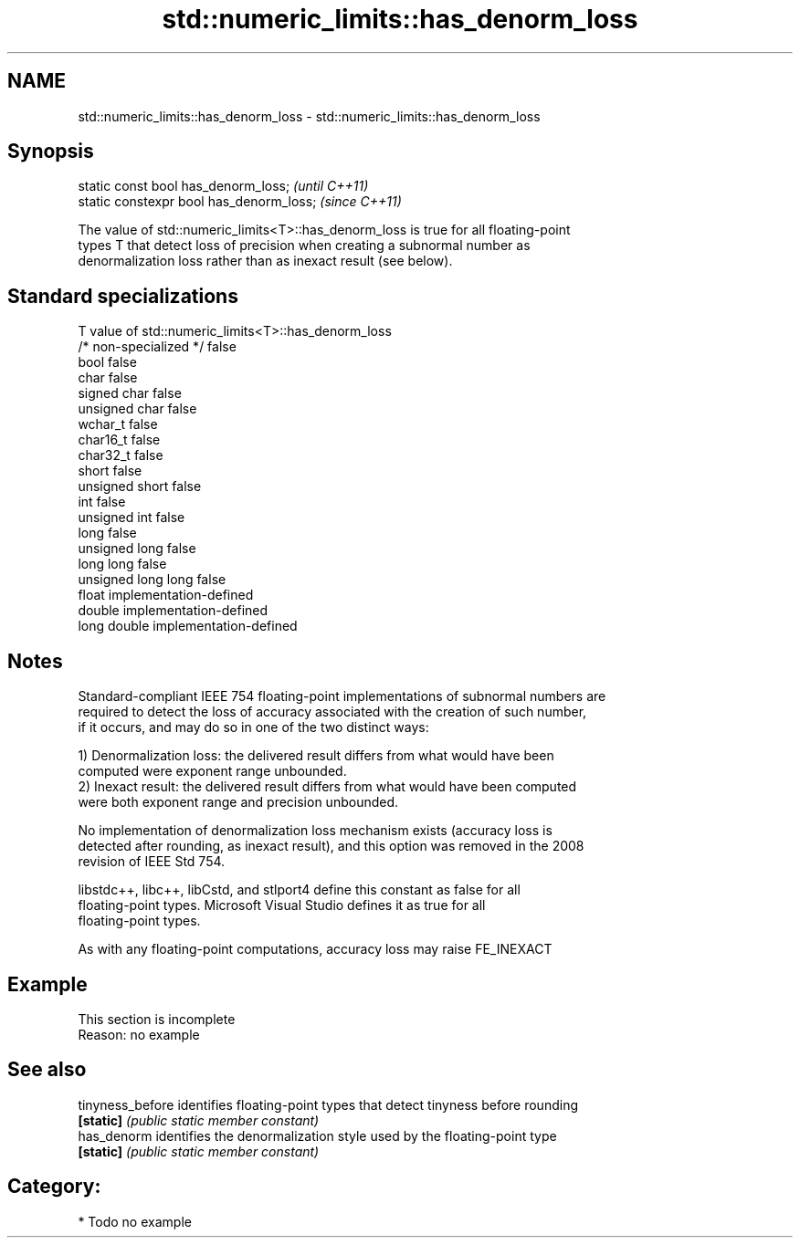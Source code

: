 .TH std::numeric_limits::has_denorm_loss 3 "Apr  2 2017" "2.1 | http://cppreference.com" "C++ Standard Libary"
.SH NAME
std::numeric_limits::has_denorm_loss \- std::numeric_limits::has_denorm_loss

.SH Synopsis
   static const bool has_denorm_loss;      \fI(until C++11)\fP
   static constexpr bool has_denorm_loss;  \fI(since C++11)\fP

   The value of std::numeric_limits<T>::has_denorm_loss is true for all floating-point
   types T that detect loss of precision when creating a subnormal number as
   denormalization loss rather than as inexact result (see below).

.SH Standard specializations

   T                     value of std::numeric_limits<T>::has_denorm_loss
   /* non-specialized */ false
   bool                  false
   char                  false
   signed char           false
   unsigned char         false
   wchar_t               false
   char16_t              false
   char32_t              false
   short                 false
   unsigned short        false
   int                   false
   unsigned int          false
   long                  false
   unsigned long         false
   long long             false
   unsigned long long    false
   float                 implementation-defined
   double                implementation-defined
   long double           implementation-defined

.SH Notes

   Standard-compliant IEEE 754 floating-point implementations of subnormal numbers are
   required to detect the loss of accuracy associated with the creation of such number,
   if it occurs, and may do so in one of the two distinct ways:

   1) Denormalization loss: the delivered result differs from what would have been
   computed were exponent range unbounded.
   2) Inexact result: the delivered result differs from what would have been computed
   were both exponent range and precision unbounded.

   No implementation of denormalization loss mechanism exists (accuracy loss is
   detected after rounding, as inexact result), and this option was removed in the 2008
   revision of IEEE Std 754.

   libstdc++, libc++, libCstd, and stlport4 define this constant as false for all
   floating-point types. Microsoft Visual Studio defines it as true for all
   floating-point types.

   As with any floating-point computations, accuracy loss may raise FE_INEXACT

.SH Example

    This section is incomplete
    Reason: no example

.SH See also

   tinyness_before identifies floating-point types that detect tinyness before rounding
   \fB[static]\fP        \fI(public static member constant)\fP
   has_denorm      identifies the denormalization style used by the floating-point type
   \fB[static]\fP        \fI(public static member constant)\fP

.SH Category:

     * Todo no example
